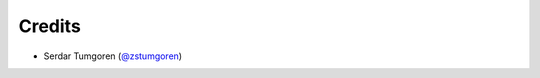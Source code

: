 =======
Credits
=======

* Serdar Tumgoren (`@zstumgoren`_)

.. _`@zstumgoren`: https://github.com/zstumgoren
